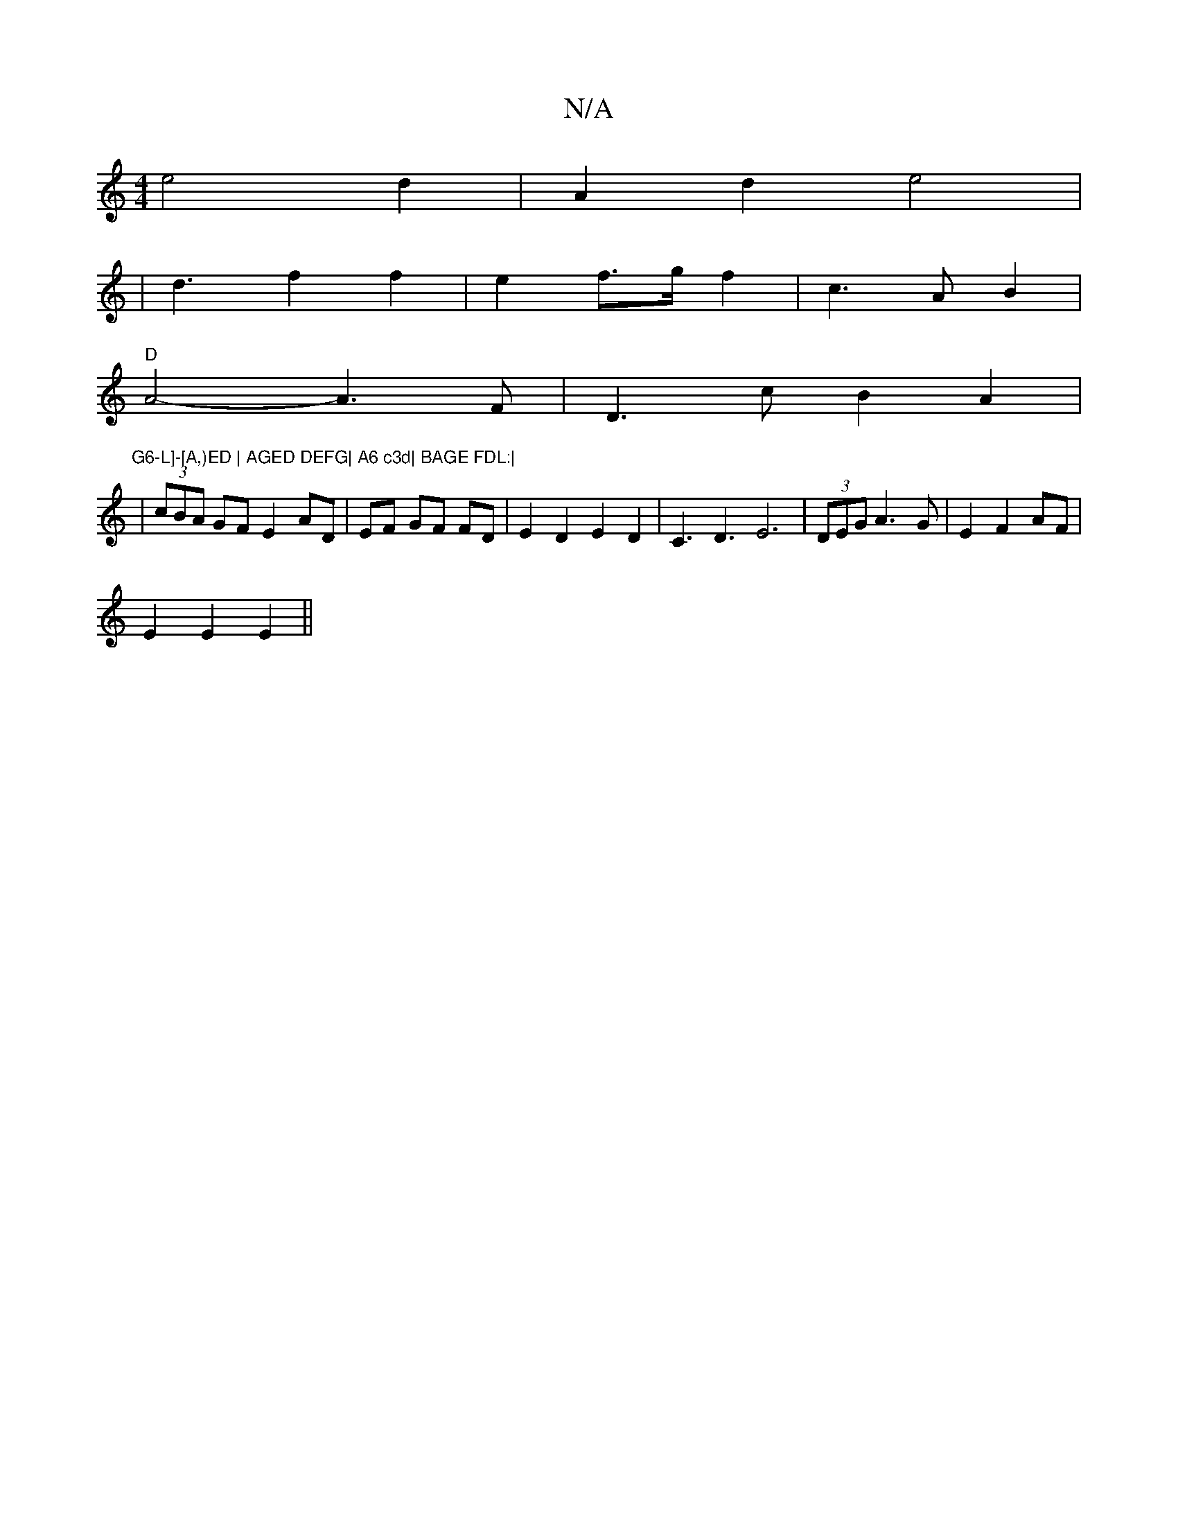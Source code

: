 X:1
T:N/A
M:4/4
R:N/A
K:Cmajor
e4d2|A2d2 e4|
|d3 f2 f2|e2f3/2g/2f2|c3A B2|
"D"A4- A3 F| D3c B2A2|"G6-L]-[A,)ED | AGED DEFG| A6 c3d| BAGE FDL:|
|(3cBA GF E2 AD|EF GF FD|E2D2E2D2|C3D3E6|(3DEG A3 G | E2 F2 AF |
E2 E2 E2 ||

|: d2d dd2
